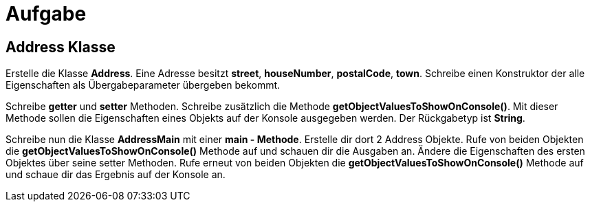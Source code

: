 [.text-center]
= Aufgabe

== Address Klasse

[.text-justify]
Erstelle die Klasse *Address*.
Eine Adresse besitzt *street*, *houseNumber*, *postalCode*, *town*.
Schreibe einen Konstruktor der alle Eigenschaften als Übergabeparameter übergeben bekommt.

[.text-justify]
Schreibe *getter* und *setter* Methoden.
Schreibe zusätzlich die Methode *getObjectValuesToShowOnConsole()*.
Mit dieser Methode sollen die Eigenschaften eines Objekts auf der Konsole ausgegeben werden.
Der Rückgabetyp ist *String*.

[.text-justify]
Schreibe nun die Klasse *AddressMain* mit einer *main - Methode*.
Erstelle dir dort 2 Address Objekte.
Rufe von beiden Objekten die *getObjectValuesToShowOnConsole()* Methode auf und schauen dir die Ausgaben an.
Ändere die Eigenschaften des ersten Objektes über seine setter Methoden.
Rufe erneut von beiden Objekten die *getObjectValuesToShowOnConsole()* Methode auf und schaue dir das Ergebnis auf der Konsole an.